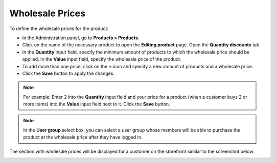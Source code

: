 ****************
Wholesale Prices
****************

To define the wholesale prices for the product:

*   In the Administration panel, go to **Products > Products**.
*   Click on the name of the necessary product to open the **Editing product** page. Open the **Quantity discounts** tab.
*   In the **Quantity** input field, specify the minimum amount of products to which the wholesale price should be applied. In the **Value** input field, specify the wholesale price of the product.
*   To add more than one price, click on the **+** icon and specify a new amount of products and a wholesale price.
*   Click the **Save** button to apply the changes.

.. note::

    For example: Enter 2 into the **Quantity** input field and your price for a product (when a customer buys 2 or more items) into the **Value** input field next to it. Click the **Save** button.

.. image:: img/wholesale_01.png
    :align: center
    :alt: The Quantity discounts tab

.. note::

    In the **User group** select box, you can select a user group whose members will be able to purchase the product at the wholesale price after they have logged in.

The section with wholesale prices will be displayed for a customer on the storefront similar to the screenshot below:

.. image:: img/wholesale_02.png
    :align: center
    :alt: The section with wholesale prices